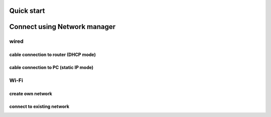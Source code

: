 .. Quick start

===========
Quick start
===========

=============================
Connect using Network manager
=============================

----- 
wired
-----

~~~~~~~~~~~~~~~~~~~~~~~~~~~~~~~~~~~~~~
cable connection to router (DHCP mode)
~~~~~~~~~~~~~~~~~~~~~~~~~~~~~~~~~~~~~~

~~~~~~~~~~~~~~~~~~~~~~~~~~~~~~~~~~~~~~~
cable connection to PC (static IP mode)
~~~~~~~~~~~~~~~~~~~~~~~~~~~~~~~~~~~~~~~

-----
Wi-Fi
-----

~~~~~~~~~~~~~~~~~~
create own network
~~~~~~~~~~~~~~~~~~

~~~~~~~~~~~~~~~~~~~~~~~~~~~
connect to existing network
~~~~~~~~~~~~~~~~~~~~~~~~~~~


